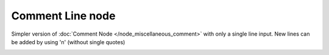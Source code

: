 Comment Line node
~~~~~~~~~~~~~~~~~

Simpler version of :doc:`Comment Node </node_miscellaneous_comment>` with only
a single line input. New lines can be added by using '\n' (without single quotes)

.. image:: images/node_miscellaneous_comment_line.png
	:align: center